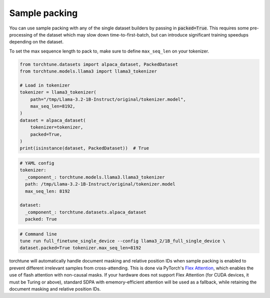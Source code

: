 .. _packing_usage_label:

==============
Sample packing
==============

You can use sample packing with any of the single dataset builders by passing in
:code:`packed=True`. This requires some pre-processing of the dataset which may
slow down time-to-first-batch, but can introduce significant training speedups
depending on the dataset.

To set the max sequence length to pack to, make sure to define ``max_seq_len`` on your tokenizer.

.. code-block:: python

    from torchtune.datasets import alpaca_dataset, PackedDataset
    from torchtune.models.llama3 import llama3_tokenizer

    # Load in tokenizer
    tokenizer = llama3_tokenizer(
        path="/tmp/Llama-3.2-1B-Instruct/original/tokenizer.model",
        max_seq_len=8192,
    )
    dataset = alpaca_dataset(
        tokenizer=tokenizer,
        packed=True,
    )
    print(isinstance(dataset, PackedDataset))  # True

.. code-block:: yaml

    # YAML config
    tokenizer:
      _component_: torchtune.models.llama3.llama3_tokenizer
      path: /tmp/Llama-3.2-1B-Instruct/original/tokenizer.model
      max_seq_len: 8192

    dataset:
      _component_: torchtune.datasets.alpaca_dataset
      packed: True

.. code-block:: bash

    # Command line
    tune run full_finetune_single_device --config llama3_2/1B_full_single_device \
    dataset.packed=True tokenizer.max_seq_len=8192

torchtune will automatically handle document masking and relative position IDs when sample packing is enabled
to prevent different irrelevant samples from cross-attending. This is done via PyTorch's `Flex Attention <https://pytorch.org/blog/flexattention/#document-maskingjagged-sequences>`_,
which enables the use of flash attention with non-causal masks. If your hardware does not support Flex Attention
(for CUDA devices, it must be Turing or above), standard SDPA with ememory-efficient attention will be used as a fallback,
while retaining the document masking and relative position IDs.
